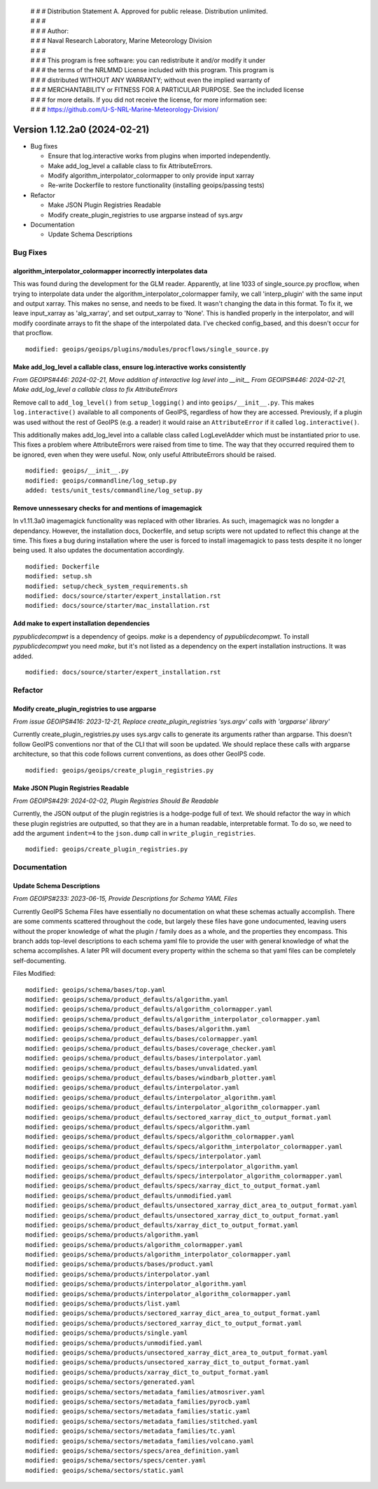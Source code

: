  | # # # Distribution Statement A. Approved for public release. Distribution unlimited.
 | # # #
 | # # # Author:
 | # # # Naval Research Laboratory, Marine Meteorology Division
 | # # #
 | # # # This program is free software: you can redistribute it and/or modify it under
 | # # # the terms of the NRLMMD License included with this program. This program is
 | # # # distributed WITHOUT ANY WARRANTY; without even the implied warranty of
 | # # # MERCHANTABILITY or FITNESS FOR A PARTICULAR PURPOSE. See the included license
 | # # # for more details. If you did not receive the license, for more information see:
 | # # # https://github.com/U-S-NRL-Marine-Meteorology-Division/

Version 1.12.2a0 (2024-02-21)
*****************************


* Bug fixes

  * Ensure that log.interactive works from plugins when imported independently.
  * Make add_log_level a callable class to fix AttributeErrors.
  * Modify algorithm_interpolator_colormapper to only provide input xarray
  * Re-write Dockerfile to restore functionality (installing geoips/passing tests)


* Refactor

  * Make JSON Plugin Registries Readable
  * Modify create_plugin_registries to use argparse instead of sys.argv

* Documentation

  * Update Schema Descriptions

Bug Fixes
=========

algorithm_interpolator_colormapper incorrectly interpolates data
----------------------------------------------------------------

This was found during the development for the GLM reader. Apparently, at line 1033 of
single_source.py procflow, when trying to interpolate data under the
algorithm_interpolator_colormapper family, we call 'interp_plugin' with the same
input and output xarray. This makes no sense, and needs to be fixed. It wasn't changing
the data in this format. To fix it, we leave input_xarray as 'alg_xarray', and set
output_xarray to 'None'. This is handled properly in the interpolator, and will modify
coordinate arrays to fit the shape of the interpolated data. I've checked config_based,
and this doesn't occur for that procflow.

::

    modified: geoips/geoips/plugins/modules/procflows/single_source.py

Make add_log_level a callable class, ensure log.interactive works consistently
------------------------------------------------------------------------------

*From GEOIPS#446: 2024-02-21, Move addition of interactive log level into __init__*
*From GEOIPS#446: 2024-02-21, Make add_log_level a callable class to fix AttributeErrors*

Remove call to ``add_log_level()`` from ``setup_logging()`` and into ``geoips/__init__.py``.
This makes ``log.interactive()`` available to all components of GeoIPS, regardless of how
they are accessed. Previously, if a plugin was used without the rest of GeoIPS (e.g. a
reader) it would raise an ``AttributeError`` if it called ``log.interactive()``.

This additionally makes add_log_level into a callable class called LogLevelAdder which must
be instantiated prior to use. This fixes a problem where AttributeErrors were raised from
time to time. The way that they occurred required them to be ignored, even when they were
useful. Now, only useful AttributeErrors should be raised.

::

    modified: geoips/__init__.py
    modified: geoips/commandline/log_setup.py
    added: tests/unit_tests/commandline/log_setup.py

Remove unnessesary checks for and mentions of imagemagick
---------------------------------------------------------
..
  *From NRLMMD-GEOIPS/geoips#: YYYY-MM-DD, Removed unnecessary requirement for imagemagick*

In v1.11.3a0 imagemagick functionality was replaced with other libraries. As such,
imagemagick was no longder a dependancy. However, the installation docs, Dockerfile,
and setup scripts were not updated to reflect this change at the time. This fixes a
bug during installation where the user is forced to install imagemagick to pass tests
despite it no longer being used. It also updates the documentation accordingly.

::

    modified: Dockerfile
    modified: setup.sh
    modified: setup/check_system_requirements.sh
    modified: docs/source/starter/expert_installation.rst
    modified: docs/source/starter/mac_installation.rst


Add make to expert installation dependencies
--------------------------------------------
..
  *From NRLMMD-GEOIPS/geoips#454: 2024-03-15, Add make to expert installation dependencies*


`pypublicdecompwt` is a dependency of geoips. `make` is a dependency of `pypublicdecompwt`.
To install `pypublicdecompwt` you need `make`, but it's not listed as a dependency on
the expert installation instructions. It was added.

::

    modified: docs/source/starter/expert_installation.rst

Refactor
========

Modify create_plugin_registries to use argparse
-----------------------------------------------

*From issue GEOIPS#416: 2023-12-21, Replace create_plugin_registries 'sys.argv' calls with 'argparse' library'*

Currently create_plugin_registries.py uses sys.argv calls to generate its arguments
rather than argparse. This doesn't follow GeoIPS conventions nor that of the CLI that
will soon be updated. We should replace these calls with argparse architecture, so that
this code follows current conventions, as does other GeoIPS code.

::

    modified: geoips/geoips/create_plugin_registries.py

Make JSON Plugin Registries Readable
------------------------------------

*From GEOIPS#429: 2024-02-02, Plugin Registries Should Be Readable*

Currently, the JSON output of the plugin registries is a hodge-podge full of text. We
should refactor the way in which these plugin registries are outputted, so that they are
in a human readable, interpretable format. To do so, we need to add the argument
``indent=4`` to the ``json.dump`` call in ``write_plugin_registries``.

::

    modified: geoips/create_plugin_registries.py

Documentation
=============

Update Schema Descriptions
--------------------------

*From GEOIPS#233: 2023-06-15, Provide Descriptions for Schema YAML Files*

Currently GeoIPS Schema Files have essentially no documentation on what these schemas
actually accomplish. There are some comments scattered throughout the code, but largely
these files have gone undocumented, leaving users without the proper knowledge of what
the plugin / family does as a whole, and the properties they encompass. This branch
adds top-level descriptions to each schema yaml file to provide the user with general
knowledge of what the schema accomplishes. A later PR will document every property
within the schema so that yaml files can be completely self-documenting.

Files Modified:

::

    modified: geoips/schema/bases/top.yaml
    modified: geoips/schema/product_defaults/algorithm.yaml
    modified: geoips/schema/product_defaults/algorithm_colormapper.yaml
    modified: geoips/schema/product_defaults/algorithm_interpolator_colormapper.yaml
    modified: geoips/schema/product_defaults/bases/algorithm.yaml
    modified: geoips/schema/product_defaults/bases/colormapper.yaml
    modified: geoips/schema/product_defaults/bases/coverage_checker.yaml
    modified: geoips/schema/product_defaults/bases/interpolator.yaml
    modified: geoips/schema/product_defaults/bases/unvalidated.yaml
    modified: geoips/schema/product_defaults/bases/windbarb_plotter.yaml
    modified: geoips/schema/product_defaults/interpolator.yaml
    modified: geoips/schema/product_defaults/interpolator_algorithm.yaml
    modified: geoips/schema/product_defaults/interpolator_algorithm_colormapper.yaml
    modified: geoips/schema/product_defaults/sectored_xarray_dict_to_output_format.yaml
    modified: geoips/schema/product_defaults/specs/algorithm.yaml
    modified: geoips/schema/product_defaults/specs/algorithm_colormapper.yaml
    modified: geoips/schema/product_defaults/specs/algorithm_interpolator_colormapper.yaml
    modified: geoips/schema/product_defaults/specs/interpolator.yaml
    modified: geoips/schema/product_defaults/specs/interpolator_algorithm.yaml
    modified: geoips/schema/product_defaults/specs/interpolator_algorithm_colormapper.yaml
    modified: geoips/schema/product_defaults/specs/xarray_dict_to_output_format.yaml
    modified: geoips/schema/product_defaults/unmodified.yaml
    modified: geoips/schema/product_defaults/unsectored_xarray_dict_area_to_output_format.yaml
    modified: geoips/schema/product_defaults/unsectored_xarray_dict_to_output_format.yaml
    modified: geoips/schema/product_defaults/xarray_dict_to_output_format.yaml
    modified: geoips/schema/products/algorithm.yaml
    modified: geoips/schema/products/algorithm_colormapper.yaml
    modified: geoips/schema/products/algorithm_interpolator_colormapper.yaml
    modified: geoips/schema/products/bases/product.yaml
    modified: geoips/schema/products/interpolator.yaml
    modified: geoips/schema/products/interpolator_algorithm.yaml
    modified: geoips/schema/products/interpolator_algorithm_colormapper.yaml
    modified: geoips/schema/products/list.yaml
    modified: geoips/schema/products/sectored_xarray_dict_area_to_output_format.yaml
    modified: geoips/schema/products/sectored_xarray_dict_to_output_format.yaml
    modified: geoips/schema/products/single.yaml
    modified: geoips/schema/products/unmodified.yaml
    modified: geoips/schema/products/unsectored_xarray_dict_area_to_output_format.yaml
    modified: geoips/schema/products/unsectored_xarray_dict_to_output_format.yaml
    modified: geoips/schema/products/xarray_dict_to_output_format.yaml
    modified: geoips/schema/sectors/generated.yaml
    modified: geoips/schema/sectors/metadata_families/atmosriver.yaml
    modified: geoips/schema/sectors/metadata_families/pyrocb.yaml
    modified: geoips/schema/sectors/metadata_families/static.yaml
    modified: geoips/schema/sectors/metadata_families/stitched.yaml
    modified: geoips/schema/sectors/metadata_families/tc.yaml
    modified: geoips/schema/sectors/metadata_families/volcano.yaml
    modified: geoips/schema/sectors/specs/area_definition.yaml
    modified: geoips/schema/sectors/specs/center.yaml
    modified: geoips/schema/sectors/static.yaml